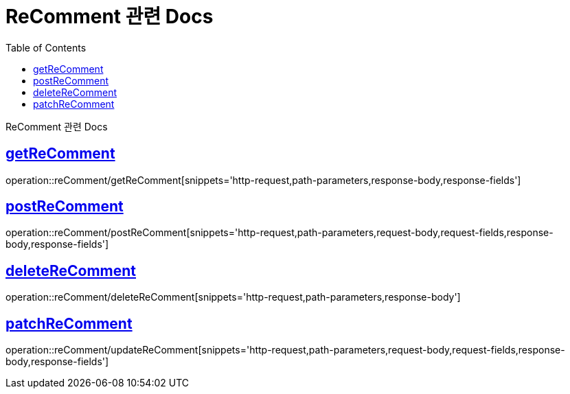 = ReComment 관련 Docs
:doctype: book
:source-highlighter: highlightjs
:toc: left
:toclevels: 4
:sectlinks:

[[overview]]
ReComment 관련 Docs

[[get_Recomment]]
== getReComment

operation::reComment/getReComment[snippets='http-request,path-parameters,response-body,response-fields']

[[post_Recomment]]
== postReComment

operation::reComment/postReComment[snippets='http-request,path-parameters,request-body,request-fields,response-body,response-fields']

[[delete_Recomment]]
== deleteReComment

operation::reComment/deleteReComment[snippets='http-request,path-parameters,response-body']

[[update_Recomment]]
== patchReComment

operation::reComment/updateReComment[snippets='http-request,path-parameters,request-body,request-fields,response-body,response-fields']
